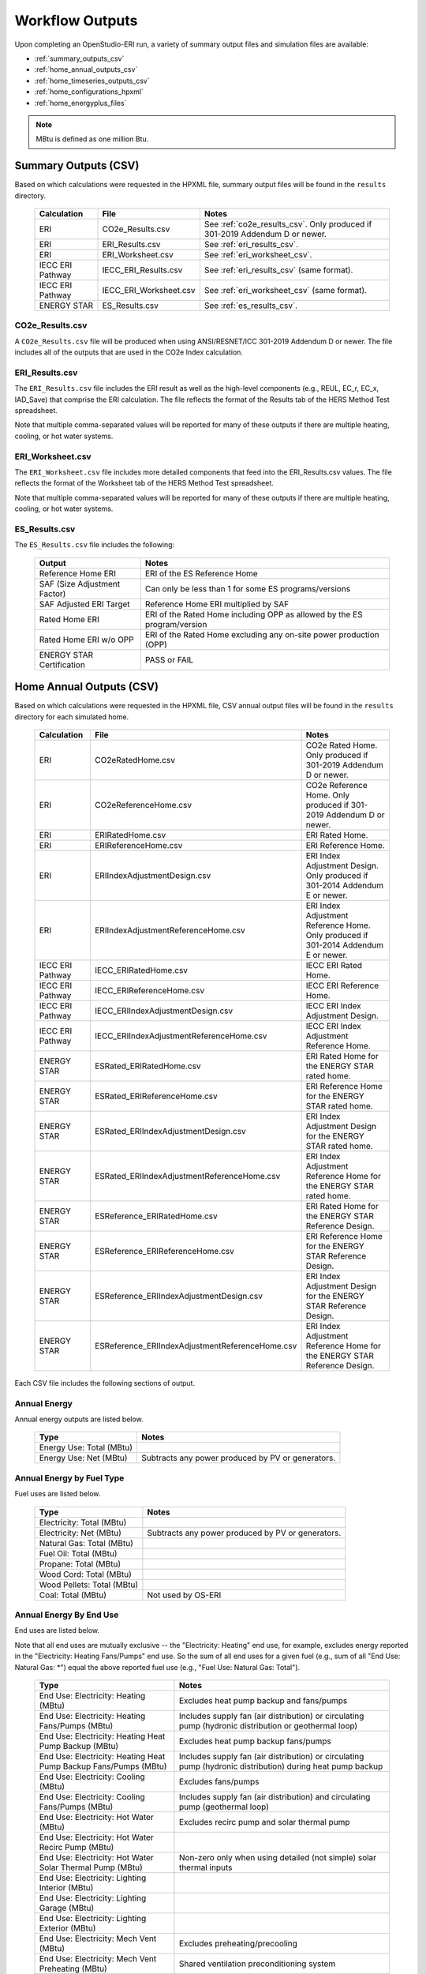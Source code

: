 .. _outputs:

Workflow Outputs
================

Upon completing an OpenStudio-ERI run, a variety of summary output files and simulation files are available:

- :ref:`summary_outputs_csv`
- :ref:`home_annual_outputs_csv`
- :ref:`home_timeseries_outputs_csv`
- :ref:`home_configurations_hpxml`
- :ref:`home_energyplus_files`

.. note::

  MBtu is defined as one million Btu.

.. _summary_outputs_csv:

Summary Outputs (CSV)
---------------------

Based on which calculations were requested in the HPXML file, summary output files will be found in the ``results`` directory.

  ================  ===============================================  =========
  Calculation       File                                             Notes
  ================  ===============================================  =========
  ERI               CO2e_Results.csv                                 See :ref:`co2e_results_csv`. Only produced if 301-2019 Addendum D or newer.
  ERI               ERI_Results.csv                                  See :ref:`eri_results_csv`.
  ERI               ERI_Worksheet.csv                                See :ref:`eri_worksheet_csv`.
  IECC ERI Pathway  IECC_ERI_Results.csv                             See :ref:`eri_results_csv` (same format).
  IECC ERI Pathway  IECC_ERI_Worksheet.csv                           See :ref:`eri_worksheet_csv` (same format).
  ENERGY STAR       ES_Results.csv                                   See :ref:`es_results_csv`.
  ================  ===============================================  =========

.. _co2e_results_csv:

CO2e_Results.csv
~~~~~~~~~~~~~~~~

A ``CO2e_Results.csv`` file will be produced when using ANSI/RESNET/ICC 301-2019 Addendum D or newer.
The file includes all of the outputs that are used in the CO2e Index calculation.

.. _eri_results_csv:

ERI_Results.csv
~~~~~~~~~~~~~~~

The ``ERI_Results.csv`` file includes the ERI result as well as the high-level components (e.g., REUL, EC_r, EC_x, IAD_Save) that comprise the ERI calculation.
The file reflects the format of the Results tab of the HERS Method Test spreadsheet.

Note that multiple comma-separated values will be reported for many of these outputs if there are multiple heating, cooling, or hot water systems.

.. _eri_worksheet_csv:

ERI_Worksheet.csv
~~~~~~~~~~~~~~~~~

The ``ERI_Worksheet.csv`` file includes more detailed components that feed into the ERI_Results.csv values.
The file reflects the format of the Worksheet tab of the HERS Method Test spreadsheet.

Note that multiple comma-separated values will be reported for many of these outputs if there are multiple heating, cooling, or hot water systems.

.. _es_results_csv:

ES_Results.csv
~~~~~~~~~~~~~~

The ``ES_Results.csv`` file includes the following:

   ===================================  =====
   Output                               Notes
   ===================================  =====
   Reference Home ERI                   ERI of the ES Reference Home
   SAF (Size Adjustment Factor)         Can only be less than 1 for some ES programs/versions
   SAF Adjusted ERI Target              Reference Home ERI multiplied by SAF
   Rated Home ERI                       ERI of the Rated Home including OPP as allowed by the ES program/version
   Rated Home ERI w/o OPP               ERI of the Rated Home excluding any on-site power production (OPP)
   ENERGY STAR Certification            PASS or FAIL
   ===================================  =====

.. _home_annual_outputs_csv:

Home Annual Outputs (CSV)
-------------------------

Based on which calculations were requested in the HPXML file, CSV annual output files will be found in the ``results`` directory for each simulated home.

  ================  ===============================================  =========
  Calculation       File                                             Notes
  ================  ===============================================  =========
  ERI               CO2eRatedHome.csv                                CO2e Rated Home. Only produced if 301-2019 Addendum D or newer.
  ERI               CO2eReferenceHome.csv                            CO2e Reference Home. Only produced if 301-2019 Addendum D or newer.
  ERI               ERIRatedHome.csv                                 ERI Rated Home.
  ERI               ERIReferenceHome.csv                             ERI Reference Home.
  ERI               ERIIndexAdjustmentDesign.csv                     ERI Index Adjustment Design. Only produced if 301-2014 Addendum E or newer.
  ERI               ERIIndexAdjustmentReferenceHome.csv              ERI Index Adjustment Reference Home. Only produced if 301-2014 Addendum E or newer.
  IECC ERI Pathway  IECC_ERIRatedHome.csv                            IECC ERI Rated Home.
  IECC ERI Pathway  IECC_ERIReferenceHome.csv                        IECC ERI Reference Home.
  IECC ERI Pathway  IECC_ERIIndexAdjustmentDesign.csv                IECC ERI Index Adjustment Design.
  IECC ERI Pathway  IECC_ERIIndexAdjustmentReferenceHome.csv         IECC ERI Index Adjustment Reference Home.
  ENERGY STAR       ESRated_ERIRatedHome.csv                         ERI Rated Home for the ENERGY STAR rated home.
  ENERGY STAR       ESRated_ERIReferenceHome.csv                     ERI Reference Home for the ENERGY STAR rated home.
  ENERGY STAR       ESRated_ERIIndexAdjustmentDesign.csv             ERI Index Adjustment Design for the ENERGY STAR rated home.
  ENERGY STAR       ESRated_ERIIndexAdjustmentReferenceHome.csv      ERI Index Adjustment Reference Home for the ENERGY STAR rated home.
  ENERGY STAR       ESReference_ERIRatedHome.csv                     ERI Rated Home for the ENERGY STAR Reference Design.
  ENERGY STAR       ESReference_ERIReferenceHome.csv                 ERI Reference Home for the ENERGY STAR Reference Design.
  ENERGY STAR       ESReference_ERIIndexAdjustmentDesign.csv         ERI Index Adjustment Design for the ENERGY STAR Reference Design.
  ENERGY STAR       ESReference_ERIIndexAdjustmentReferenceHome.csv  ERI Index Adjustment Reference Home for the ENERGY STAR Reference Design.
  ================  ===============================================  =========

Each CSV file includes the following sections of output.

Annual Energy
~~~~~~~~~~~~~

Annual energy outputs are listed below.

  ====================================  ===========================
  Type                                  Notes
  ====================================  ===========================
  Energy Use: Total (MBtu)
  Energy Use: Net (MBtu)                Subtracts any power produced by PV or generators.
  ====================================  ===========================

Annual Energy by Fuel Type
~~~~~~~~~~~~~~~~~~~~~~~~~~

Fuel uses are listed below.

   ==========================  ===========================
   Type                        Notes
   ==========================  ===========================
   Electricity: Total (MBtu)
   Electricity: Net (MBtu)     Subtracts any power produced by PV or generators.
   Natural Gas: Total (MBtu)
   Fuel Oil: Total (MBtu)
   Propane: Total (MBtu)
   Wood Cord: Total (MBtu)         
   Wood Pellets: Total (MBtu)
   Coal: Total (MBtu)          Not used by OS-ERI
   ==========================  ===========================

Annual Energy By End Use
~~~~~~~~~~~~~~~~~~~~~~~~

End uses are listed below.

Note that all end uses are mutually exclusive -- the "Electricity: Heating" end use, for example, excludes energy reported in the "Electricity: Heating Fans/Pumps" end use.
So the sum of all end uses for a given fuel (e.g., sum of all "End Use: Natural Gas: \*") equal the above reported fuel use (e.g., "Fuel Use: Natural Gas: Total").

   ===================================================================  ====================================================
   Type                                                                 Notes
   ===================================================================  ====================================================
   End Use: Electricity: Heating (MBtu)                                 Excludes heat pump backup and fans/pumps
   End Use: Electricity: Heating Fans/Pumps (MBtu)                      Includes supply fan (air distribution) or circulating pump (hydronic distribution or geothermal loop)
   End Use: Electricity: Heating Heat Pump Backup (MBtu)                Excludes heat pump backup fans/pumps
   End Use: Electricity: Heating Heat Pump Backup Fans/Pumps (MBtu)     Includes supply fan (air distribution) or circulating pump (hydronic distribution) during heat pump backup
   End Use: Electricity: Cooling (MBtu)                                 Excludes fans/pumps
   End Use: Electricity: Cooling Fans/Pumps (MBtu)                      Includes supply fan (air distribution) and circulating pump (geothermal loop)
   End Use: Electricity: Hot Water (MBtu)                               Excludes recirc pump and solar thermal pump
   End Use: Electricity: Hot Water Recirc Pump (MBtu)
   End Use: Electricity: Hot Water Solar Thermal Pump (MBtu)            Non-zero only when using detailed (not simple) solar thermal inputs
   End Use: Electricity: Lighting Interior (MBtu)
   End Use: Electricity: Lighting Garage (MBtu)
   End Use: Electricity: Lighting Exterior (MBtu)
   End Use: Electricity: Mech Vent (MBtu)                               Excludes preheating/precooling
   End Use: Electricity: Mech Vent Preheating (MBtu)                    Shared ventilation preconditioning system
   End Use: Electricity: Mech Vent Precooling (MBtu)                    Shared ventilation preconditioning system
   End Use: Electricity: Whole House Fan (MBtu)
   End Use: Electricity: Refrigerator (MBtu)
   End Use: Electricity: Dehumidifier (MBtu)
   End Use: Electricity: Dishwasher (MBtu)
   End Use: Electricity: Clothes Washer (MBtu)
   End Use: Electricity: Clothes Dryer (MBtu)
   End Use: Electricity: Range/Oven (MBtu)
   End Use: Electricity: Ceiling Fan (MBtu)
   End Use: Electricity: Television (MBtu)
   End Use: Electricity: Plug Loads (MBtu)                              Excludes independently reported plug loads (e.g., well pump)
   End Use: Electricity: PV (MBtu)                                      Negative value for any power produced
   End Use: Electricity: Generator (MBtu)                               Negative value for any power produced
   End Use: Electricity: Battery (MBtu)                                 Not used by OS-ERI
   End Use: Natural Gas: Heating (MBtu)                                 Excludes heat pump backup
   End Use: Natural Gas: Heating Heat Pump Backup (MBtu)
   End Use: Natural Gas: Hot Water (MBtu)
   End Use: Natural Gas: Clothes Dryer (MBtu)
   End Use: Natural Gas: Range/Oven (MBtu)
   End Use: Natural Gas: Mech Vent Preheating (MBtu)                    Shared ventilation preconditioning system
   End Use: Natural Gas: Generator (MBtu)                               Positive value for any fuel consumed
   End Use: Fuel Oil: Heating (MBtu)                                    Excludes heat pump backup
   End Use: Fuel Oil: Heating Heat Pump Backup (MBtu)
   End Use: Fuel Oil: Hot Water (MBtu)
   End Use: Fuel Oil: Clothes Dryer (MBtu)
   End Use: Fuel Oil: Range/Oven (MBtu)
   End Use: Fuel Oil: Mech Vent Preheating (MBtu)                       Shared ventilation preconditioning system
   End Use: Propane: Heating (MBtu)                                     Excludes heat pump backup
   End Use: Propane: Heating Heat Pump Backup (MBtu)
   End Use: Propane: Hot Water (MBtu)
   End Use: Propane: Clothes Dryer (MBtu)
   End Use: Propane: Range/Oven (MBtu)
   End Use: Propane: Mech Vent Preheating (MBtu)                        Shared ventilation preconditioning system
   End Use: Propane: Generator (MBtu)                                   Positive value for any fuel consumed
   End Use: Wood Cord: Heating (MBtu)                                   Excludes heat pump backup
   End Use: Wood Cord: Heating Heat Pump Backup (MBtu)
   End Use: Wood Cord: Hot Water (MBtu)
   End Use: Wood Cord: Clothes Dryer (MBtu)
   End Use: Wood Cord: Range/Oven (MBtu)
   End Use: Wood Cord: Mech Vent Preheating (MBtu)                      Shared ventilation preconditioning system
   End Use: Wood Pellets: Heating (MBtu)                                Excludes heat pump backup
   End Use: Wood Pellets: Heating Heat Pump Backup (MBtu)
   End Use: Wood Pellets: Hot Water (MBtu)
   End Use: Wood Pellets: Clothes Dryer (MBtu)
   End Use: Wood Pellets: Range/Oven (MBtu)
   End Use: Wood Pellets: Mech Vent Preheating (MBtu)                   Shared ventilation preconditioning system
   End Use: Coal: Heating (MBtu)                                        Excludes heat pump backup
   End Use: Coal: Heating Heat Pump Backup (MBtu)
   End Use: Coal: Hot Water (MBtu)                                      Not used by OS-ERI
   End Use: Coal: Clothes Dryer (MBtu)                                  Not used by OS-ERI
   End Use: Coal: Range/Oven (MBtu)                                     Not used by OS-ERI
   End Use: Coal: Mech Vent Preheating (MBtu)                           Not used by OS-ERI
   End Use: Coal: Generator (MBtu)                                      Not used by OS-ERI
   ===================================================================  ====================================================

Annual Energy By System Use
~~~~~~~~~~~~~~~~~~~~~~~~~~~

Results for each HVAC and water heating system defined in the HPXML file are listed as shown below.

Note that all systems uses are mutually exclusive -- the "<HeatPumpID>: Heating" system use, for example, excludes energy reported in the "<HeatPumpID>: Heating Heat Pump Backup" end use.

   ==============================================================  =============================================
   Type                                                            Notes
   ==============================================================  =============================================
   System Use: <HeatingSystemID>: Heating (MBtu)                   Heating energy use for the heating system
   System Use: <CoolingSystemID>: Cooling (MBtu)                   Cooling energy use for the cooling system
   System Use: <HeatPumpID>: Heating (MBtu)                        Heating energy use for the heat pump, excluding heat pump backup
   System Use: <HeatPumpID>: Heating Heat Pump Backup (MBtu)       Heating energy use for the heat pump backup
   System Use: <HeatPumpID>: Cooling (MBtu)                        Cooling energy use for the heat pump
   System Use: <WaterHeatingSystemID>: Hot Water (MBtu)            Hot water energy use for the water heating system
   System Use: <VentilationFanID>: Mech Vent Preheating (MBtu)     Preheating energy use for the mechanical ventilation system
   System Use: <VentilationFanID>: Mech Vent Precooling (MBtu)     Precooling energy use for the mechanical ventilation system
   ==============================================================  =============================================

Annual Emissions
~~~~~~~~~~~~~~~~

Annual emissions are listed below.

Emissions for each emissions type (CO2e, NOx, and SO2) are provided.

   ===============================================================  ===============================================================
   Type                                                             Notes
   ===============================================================  ===============================================================
   Emissions: <EmissionsType>: RESNET: Total (lb)                   Total emissions
   Emissions: <EmissionsType>: RESNET: Electricity: Total (lb)      Emissions for Electricity only
   Emissions: <EmissionsType>: RESNET: Electricity: <EndUse> (lb)   Emissions for this Electricity end use only (one row per end use)
   Emissions: <EmissionsType>: RESNET: Natural Gas: Total (lb)      Emissions for Natural Gas only
   Emissions: <EmissionsType>: RESNET: Natural Gas: <EndUse> (lb)   Emissions for this Natural Gas end use only (one row per end use)
   Emissions: <EmissionsType>: RESNET: Fuel Oil: Total (lb)         Emissions for Fuel Oil only
   Emissions: <EmissionsType>: RESNET: Fuel Oil: <EndUse> (lb)      Emissions for this Fuel Oil end use only (one row per end use)
   Emissions: <EmissionsType>: RESNET: Propane: Total (lb)          Emissions for Propane only
   Emissions: <EmissionsType>: RESNET: Propane: <EndUse> (lb)       Emissions for this Propane end use only (one row per end use)
   Emissions: <EmissionsType>: RESNET: Wood Cord: Total (lb)        Emissions for Wood Cord only
   Emissions: <EmissionsType>: RESNET: Wood Cord: <EndUse> (lb)     Emissions for this Wood Cord end use only (one row per end use)
   Emissions: <EmissionsType>: RESNET: Wood Pellets: Total (lb)     Emissions for Wood Pellets only
   Emissions: <EmissionsType>: RESNET: Wood Pellets: <EndUse> (lb)  Emissions for this Wood Pellets end use only (one row per end use)
   Emissions: <EmissionsType>: RESNET: Coal: Total (lb)             Not used by OS-ERI
   Emissions: <EmissionsType>: RESNET: Coal: <EndUse> (lb)          Not used by OS-ERI
   ===============================================================  ===============================================================

Annual Building Loads
~~~~~~~~~~~~~~~~~~~~~

Annual building loads are listed below.

   ======================================  ==================================================================
   Type                                    Notes
   ======================================  ==================================================================
   Load: Heating: Delivered (MBtu)         Total heating load delivered, including distribution losses.
   Load: Heating: Heat Pump Backup (MBtu)  Heating load delivered by the heat pump backup only, including distribution losses.
   Load: Cooling: Delivered (MBtu)         Total cooling load delivered, including distribution losses.
   Load: Hot Water: Delivered (MBtu)       Total hot water load delivered, including contributions by desuperheaters or solar thermal systems.
   Load: Hot Water: Tank Losses (MBtu)
   Load: Hot Water: Desuperheater (MBtu)   Hot water load delivered by the desuperheater.
   Load: Hot Water: Solar Thermal (MBtu)   Hot water load delivered by the solar thermal system.
   ======================================  ==================================================================

Note that the "Delivered" loads represent the energy delivered by the HVAC/DHW system; if a system is significantly undersized, there will be unmet load not reflected by these values.

Annual Unmet Hours
~~~~~~~~~~~~~~~~~~

Annual unmet hours are listed below.

   ==========================  =====
   Type                        Notes
   ==========================  =====
   Unmet Hours: Heating (hr)   Number of hours where the heating setpoint is not maintained.
   Unmet Hours: Cooling (hr)   Number of hours where the cooling setpoint is not maintained.
   ==========================  =====

These numbers reflect the number of hours during the year when the conditioned space temperature is more than 0.2 deg-C (0.36 deg-F) from the setpoint during heating/cooling.

Peak Building Electricity
~~~~~~~~~~~~~~~~~~~~~~~~~

Peak building electricity outputs are listed below.

   ==================================  =========================================================
   Type                                Notes
   ==================================  =========================================================
   Peak Electricity: Winter Total (W)  Maximum value in Dec/Jan/Feb (or Jun/Jul/Aug in the southern hemisphere)
   Peak Electricity: Summer Total (W)  Maximum value in Jun/Jul/Aug (or Dec/Jan/Feb in the southern hemisphere)
   ==================================  =========================================================

Peak Building Loads
~~~~~~~~~~~~~~~~~~~

Peak building loads are listed below.

   =======================================  ==================================
   Type                                     Notes
   =======================================  ==================================
   Peak Load: Heating: Delivered (kBtu/hr)  Includes HVAC distribution losses.
   Peak Load: Cooling: Delivered (kBtu/hr)  Includes HVAC distribution losses.
   =======================================  ==================================

Note that the "Delivered" peak loads represent the energy delivered by the HVAC system; if a system is significantly undersized, there will be unmet peak load not reflected by these values.

Annual Component Building Loads
~~~~~~~~~~~~~~~~~~~~~~~~~~~~~~~

**Note**: This section is only available if the ``--add-component-loads`` argument is used.
The argument is not used by default for faster performance.

Component loads represent the estimated contribution of different building components to the annual heating/cooling building loads.
The sum of component loads for heating (or cooling) will roughly equal the annual heating (or cooling) building load reported above.

Component loads disaggregated by Heating/Cooling are listed below.
   
   =================================================  =========================================================================================================
   Type                                               Notes
   =================================================  =========================================================================================================
   Component Load: \*: Roofs (MBtu)                   Heat gain/loss through HPXML ``Roof`` elements adjacent to conditioned space
   Component Load: \*: Ceilings (MBtu)                Heat gain/loss through HPXML ``Floor`` elements (inferred to be ceilings) adjacent to conditioned space
   Component Load: \*: Walls (MBtu)                   Heat gain/loss through HPXML ``Wall`` elements adjacent to conditioned space
   Component Load: \*: Rim Joists (MBtu)              Heat gain/loss through HPXML ``RimJoist`` elements adjacent to conditioned space
   Component Load: \*: Foundation Walls (MBtu)        Heat gain/loss through HPXML ``FoundationWall`` elements adjacent to conditioned space
   Component Load: \*: Doors (MBtu)                   Heat gain/loss through HPXML ``Door`` elements adjacent to conditioned space
   Component Load: \*: Windows Conduction (MBtu)      Heat gain/loss attributed to conduction through HPXML ``Window`` elements adjacent to conditioned space
   Component Load: \*: Windows Solar (MBtu)           Heat gain/loss attributed to solar gains through HPXML ``Window`` elements adjacent to conditioned space
   Component Load: \*: Skylights Conduction (MBtu)    Heat gain/loss attributed to conduction through HPXML ``Skylight`` elements adjacent to conditioned space
   Component Load: \*: Skylights Solar (MBtu)         Heat gain/loss attributed to solar gains through HPXML ``Skylight`` elements adjacent to conditioned space
   Component Load: \*: Floors (MBtu)                  Heat gain/loss through HPXML ``Floor`` elements (inferred to be floors) adjacent to conditioned space
   Component Load: \*: Slabs (MBtu)                   Heat gain/loss through HPXML ``Slab`` elements adjacent to conditioned space
   Component Load: \*: Internal Mass (MBtu)           Heat gain/loss from internal mass (e.g., furniture, interior walls/floors) in conditioned space
   Component Load: \*: Infiltration (MBtu)            Heat gain/loss from airflow induced by stack and wind effects
   Component Load: \*: Natural Ventilation (MBtu)     Heat gain/loss from airflow through operable windows
   Component Load: \*: Mechanical Ventilation (MBtu)  Heat gain/loss from airflow/fan energy from a whole house mechanical ventilation system
   Component Load: \*: Whole House Fan (MBtu)         Heat gain/loss from airflow due to a whole house fan
   Component Load: \*: Ducts (MBtu)                   Heat gain/loss from conduction and leakage losses through supply/return ducts outside conditioned space
   Component Load: \*: Internal Gains (MBtu)          Heat gain/loss from appliances, plug loads, water heater tank losses, etc. in the conditioned space
   Component Load: \*: Lighting (MBtu)                Heat gain/loss from lighting in the conditioned space
   =================================================  =========================================================================================================

Annual Hot Water Uses
~~~~~~~~~~~~~~~~~~~~~

Annual hot water uses are listed below.

   ===================================  =====
   Type                                 Notes
   ===================================  =====
   Hot Water: Clothes Washer (gal)
   Hot Water: Dishwasher (gal)
   Hot Water: Fixtures (gal)            Showers and faucets.
   Hot Water: Distribution Waste (gal) 
   ===================================  =====

HVAC Capacities
~~~~~~~~~~~~~~~

System outputs are listed below.
Autosized HVAC systems are based on HVAC design temperatures/loads described below.
Capacities for individual HVAC systems can be found in the, e.g., ERIReferenceHome.xml file.

   ====================================================  ====================
   Type                                                  Notes
   ====================================================  ====================
   HVAC Capacity: Cooling (Btu/h)                        Total HVAC cooling capacity
   HVAC Capacity: Heating (Btu/h)                        Total HVAC heating capacity
   HVAC Capacity: Heat Pump Backup (Btu/h)               Total HVAC heat pump backup capacity
   ====================================================  ====================

HVAC Design Temperatures
~~~~~~~~~~~~~~~~~~~~~~~~

Design temperatures are used in the design load calculations for autosizing of HVAC equipment.
1%/99% design temperatures are obtained from the DESIGN CONDITIONS header section inside the EPW weather file.
If they are not available in the EPW header, the design temperatures are calculated from the 8760 hourly temperatures in the EPW.
Design temperatures can also be found in the, e.g., ERIReferenceHome.xml file.

   =====================================================================  ====================
   Type                                                                   Notes
   =====================================================================  ====================
   HVAC Design Temperature: Heating (F)                                   99% heating drybulb temperature
   HVAC Design Temperature: Cooling (F)                                   1% cooling drybulb temperature
   =====================================================================  ====================

HVAC Design Loads
~~~~~~~~~~~~~~~~~

Design load outputs, used for autosizing of HVAC equipment, are listed below.
Design loads are based on block load ACCA Manual J calculations using 1%/99% design temperatures.
Design loads can also be found in the, e.g., ERIReferenceHome.xml file.

   =====================================================================  ====================
   Type                                                                   Notes
   =====================================================================  ====================
   HVAC Design Load: Heating: Total (Btu/h)                               Total heating design load
   HVAC Design Load: Heating: Ducts (Btu/h)                               Heating design load for ducts
   HVAC Design Load: Heating: Windows (Btu/h)                             Heating design load for windows
   HVAC Design Load: Heating: Skylights (Btu/h)                           Heating design load for skylights
   HVAC Design Load: Heating: Doors (Btu/h)                               Heating design load for doors
   HVAC Design Load: Heating: Walls (Btu/h)                               Heating design load for walls
   HVAC Design Load: Heating: Roofs (Btu/h)                               Heating design load for roofs
   HVAC Design Load: Heating: Floors (Btu/h)                              Heating design load for floors
   HVAC Design Load: Heating: Slabs (Btu/h)                               Heating design load for slabs
   HVAC Design Load: Heating: Ceilings (Btu/h)                            Heating design load for ceilings
   HVAC Design Load: Heating: Infiltration/Ventilation (Btu/h)            Heating design load for infiltration/ventilation
   HVAC Design Load: Cooling Sensible: Total (Btu/h)                      Total sensible cooling design load
   HVAC Design Load: Cooling Sensible: Ducts (Btu/h)                      Sensible cooling design load for ducts
   HVAC Design Load: Cooling Sensible: Windows (Btu/h)                    Sensible cooling design load for windows
   HVAC Design Load: Cooling Sensible: Skylights (Btu/h)                  Sensible cooling design load for skylights
   HVAC Design Load: Cooling Sensible: Doors (Btu/h)                      Sensible cooling design load for doors
   HVAC Design Load: Cooling Sensible: Walls (Btu/h)                      Sensible cooling design load for walls
   HVAC Design Load: Cooling Sensible: Roofs (Btu/h)                      Sensible cooling design load for roofs
   HVAC Design Load: Cooling Sensible: Floors (Btu/h)                     Sensible cooling design load for floors
   HVAC Design Load: Cooling Sensible: Slabs (Btu/h)                      Sensible cooling design load for slabs
   HVAC Design Load: Cooling Sensible: Ceilings (Btu/h)                   Sensible cooling design load for ceilings
   HVAC Design Load: Cooling Sensible: Infiltration/Ventilation (Btu/h)   Sensible cooling design load for infiltration/ventilation
   HVAC Design Load: Cooling Sensible: Internal Gains (Btu/h)             Sensible cooling design load for internal gains
   HVAC Design Load: Cooling Latent: Total (Btu/h)                        Total latent cooling design load
   HVAC Design Load: Cooling Latent: Ducts (Btu/h)                        Latent cooling design load for ducts
   HVAC Design Load: Cooling Latent: Infiltration/Ventilation (Btu/h)     Latent cooling design load for infiltration/ventilation
   HVAC Design Load: Cooling Latent: Internal Gains (Btu/h)               Latent cooling design load for internal gains
   =====================================================================  ====================

.. _home_timeseries_outputs_csv:

Home Timeseries Outputs (CSV)
-----------------------------

See the :ref:`running` section for requesting timeseries outputs.
When requested, a CSV file of timeseries outputs is written for the Reference/Rated Homes (e.g., ``ERIReferenceHome_Hourly.csv``, ``ERIReferenceHome_Daily.csv``, or ``ERIReferenceHome_Monthly.csv`` for the Reference home).

Depending on the outputs requested, CSV files may include:

   ===================================  =====
   Type                                 Notes
   ===================================  =====
   Total Consumptions                   Energy use for building total.
   Fuel Consumptions                    Energy use for each fuel type (in kBtu for fossil fuels and kWh for electricity).
   End Use Consumptions                 Energy use for each end use type (in kBtu for fossil fuels and kWh for electricity).
   System Use Consumptions              Energy use for each HVAC and water heating system (in kBtu).
   Emissions                            Emissions (CO2e, NOx, SO2).
   Emission Fuels                       Emissions (CO2e, NOx, SO2) disaggregated by fuel type.
   Emission End Uses                    Emissions (CO2e, NOx, SO2) disaggregated by end use.
   Hot Water Uses                       Water use for each end use type (in gallons).
   Total Loads                          Total heating, cooling, and hot water delivered (in kBtu).
   Component Loads                      Heating and cooling loads (in kBtu) disaggregated by component (e.g., Walls, Windows, Infiltration, Ducts, etc.).
   Zone Temperatures                    Zone temperatures (in deg-F) for each space (e.g., living space, attic, garage, basement, crawlspace, etc.) plus heating/cooling setpoints.
   Airflows                             Airflow rates (in cfm) for infiltration, mechanical ventilation, natural ventilation, and whole house fans.
   Weather                              Weather file data including outdoor temperatures, relative humidity, wind speed, and solar.
   ===================================  =====

Timeseries outputs can be one of the following frequencies: hourly, daily, or monthly.

Timestamps in the output use the start-of-period convention.
Most outputs will be summed over the hour (e.g., energy) but some will be averaged over the hour (e.g., temperatures, airflows).

.. _home_configurations_hpxml:

Home Configurations (HPXML)
---------------------------

Based on which calculations were requested in the HPXML file, home configuration details in HPXML format will be found in the ``results`` directory for each simulated home.
The HPXML files will have the same filename as the :ref:`home_annual_outputs_csv` output files, but with a .xml extension instead of .csv.
The files reflect the configuration of the home after applying, e.g., the ERI 301 ruleset.

The files will also show HPXML default values that are applied as part of modeling the home.
Defaults will be applied for a few different reasons:

#. Optional ERI inputs aren't provided (e.g., ventilation rate for a vented attic, SHR for an air conditioner, etc.)
#. Modeling assumptions (e.g., 1 hour timestep, Jan 1 - Dec 31 run period, appliance schedules, etc.)
#. HVAC sizing calculations (e.g., autosized HVAC capacities and airflow rates, heating/cooling design temperatures and loads)

Any defaulted values will include the ``dataSource='software'`` attribute in the HPXML file.

.. _home_energyplus_files:

Home EnergyPlus Files
---------------------

In addition, raw EnergyPlus simulation input/output files are available for each simulation (e.g., ``ERIRatedHome``, ``ERIReferenceHome``, etc. directories).

.. warning:: 

  It is highly discouraged for software tools to read the raw EnergyPlus output files. 
  The EnergyPlus input/output files are made available for inspection, but the outputs for certain situations can be misleading if one does not know how the model was created. 
  If there are additional outputs of interest that are not available in the annual/timeseries output files, please send us a request.
